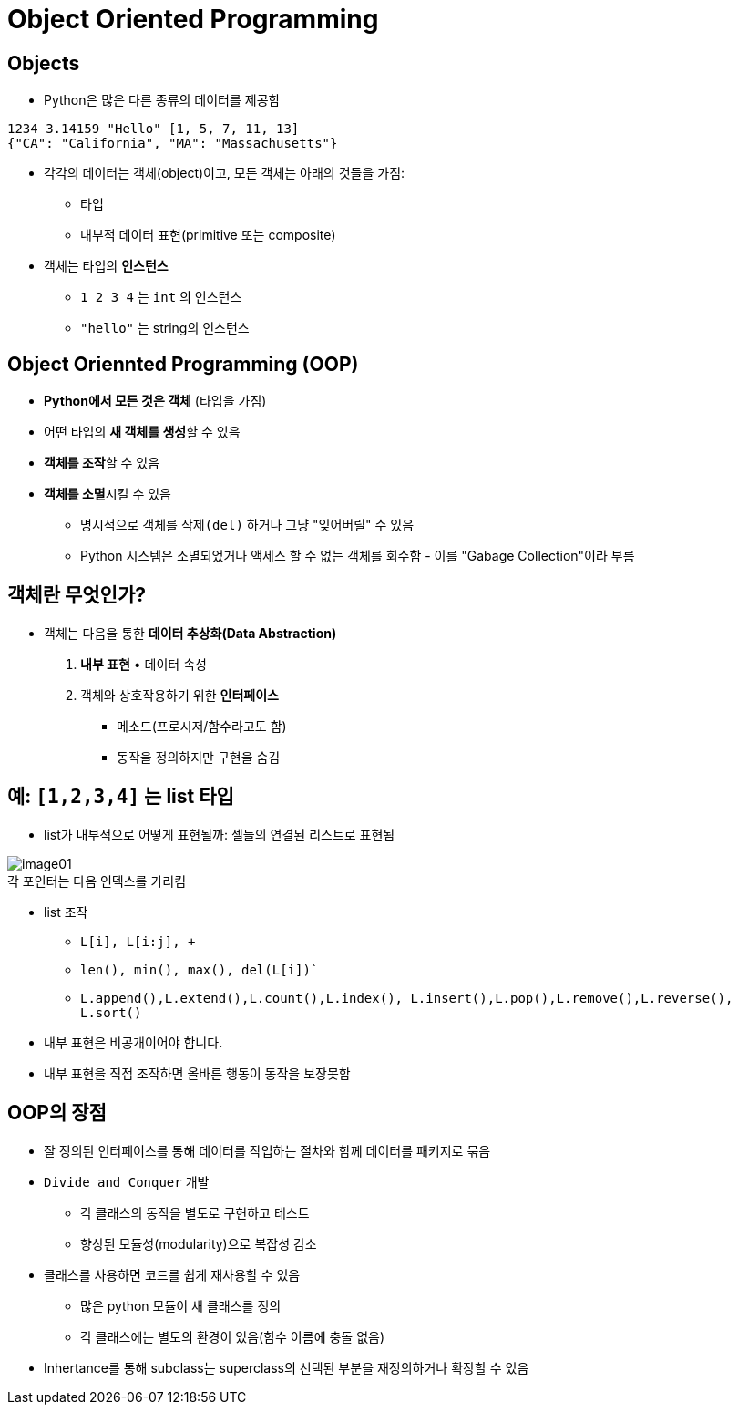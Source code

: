 = Object Oriented Programming

== Objects

* Python은 많은 다른 종류의 데이터를 제공함

[source, python]
----
1234 3.14159 "Hello" [1, 5, 7, 11, 13]
{"CA": "California", "MA": "Massachusetts"}
----

* 각각의 데이터는 객체(object)이고, 모든 객체는 아래의 것들을 가짐:
** 타입
** 내부적 데이터 표현(primitive 또는 composite)
* 객체는 타입의 **인스턴스**
** `1 2 3 4` 는 `int` 의 인스턴스
** `"hello"` 는 string의 인스턴스

== Object Oriennted Programming (OOP)

* **Python에서 모든 것은 객체** (타입을 가짐)
* 어떤 타입의 **새 객체를 생성**할 수 있음
* **객체를 조작**할 수 있음
* **객체를 소멸**시킬 수 있음
** 명시적으로 객체를 `삭제(del)` 하거나 그냥 "잊어버릴" 수 있음
** Python 시스템은 소멸되었거나 액세스 할 수 없는 객체를 회수함 - 이를 "Gabage Collection"이라 부름

== 객체란 무엇인가?

* 객체는 다음을 통한 **데이터 추상화(Data Abstraction)**
1. **내부 표현** • 데이터 속성
2. 객체와 상호작용하기 위한 **인터페이스**
• 메소드(프로시저/함수라고도 함)
• 동작을 정의하지만 구현을 숨김

== 예: `[1,2,3,4]` 는 list 타입

* list가 내부적으로 어떻게 표현될까: 셀들의 연결된 리스트로 표현됨

image:./images/image01.png[] +
각 포인터는 다음 인덱스를 가리킴

* list 조작
** `L[i], L[i:j], +`
** `len(), min(), max(), del(L[i])``
** `L.append(),L.extend(),L.count(),L.index(), L.insert(),L.pop(),L.remove(),L.reverse(), L.sort()`
* 내부 표현은 비공개이어야 합니다.
* 내부 표현을 직접 조작하면 올바른 행동이 동작을 보장못함

== OOP의 장점

* 잘 정의된 인터페이스를 통해 데이터를 작업하는 절차와 함께 데이터를 패키지로 묶음
* `Divide and Conquer` 개발
** 각 클래스의 동작을 별도로 구현하고 테스트
** 향상된 모듈성(modularity)으로 복잡성 감소
* 클래스를 사용하면 코드를 쉽게 재사용할 수 있음
** 많은 python 모듈이 새 클래스를 정의
** 각 클래스에는 별도의 환경이 있음(함수 이름에 충돌 없음)
* Inhertance를 통해 subclass는 superclass의 선택된 부분을 재정의하거나 확장할 수 있음


